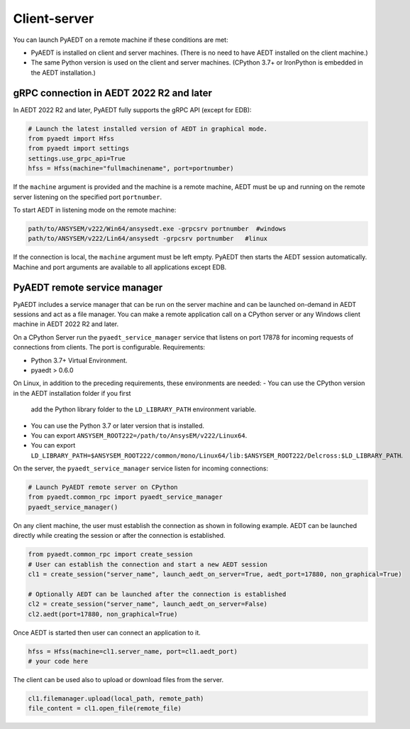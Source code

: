 Client-server
=============
You can launch PyAEDT on a remote machine if these conditions are met:

- PyAEDT is installed on client and server machines. (There is no need to have AEDT
  installed on the client machine.)
- The same Python version is used on the client and server machines. (CPython 3.7+ or
  IronPython is embedded in the AEDT installation.)

gRPC connection in AEDT 2022 R2 and later
~~~~~~~~~~~~~~~~~~~~~~~~~~~~~~~~~~~~~~~~~
In AEDT 2022 R2 and later, PyAEDT fully supports the gRPC API (except for EDB):

.. code:: python

    # Launch the latest installed version of AEDT in graphical mode.
    from pyaedt import Hfss
    from pyaedt import settings
    settings.use_grpc_api=True
    hfss = Hfss(machine="fullmachinename", port=portnumber)

If the ``machine`` argument is provided and the machine is a remote machine, AEDT
must be up and running on the remote server listening on the specified port ``portnumber``.

To start AEDT in listening mode on the remote machine:

.. code::

   path/to/ANSYSEM/v222/Win64/ansysedt.exe -grpcsrv portnumber  #windows
   path/to/ANSYSEM/v222/Lin64/ansysedt -grpcsrv portnumber   #linux

If the connection is local, the ``machine`` argument must be left empty. PyAEDT then
starts the AEDT session automatically. Machine and port arguments are available to
all applications except EDB.


PyAEDT remote service manager
~~~~~~~~~~~~~~~~~~~~~~~~~~~~~
PyAEDT includes a service manager that can be run on the server machine and can be
launched on-demand in AEDT sessions and act as a file manager.
You can make a remote application call on a CPython server
or any Windows client machine in AEDT 2022 R2 and later.

On a CPython Server run the ``pyaedt_service_manager`` service that listens on port 17878
for incoming requests of connections from clients. The port is configurable.
Requirements:

- Python 3.7+ Virtual Environment.
- pyaedt > 0.6.0

On Linux, in addition to the preceding requirements, these environments are needed:
- You can use the CPython version in the AEDT installation folder if you first
  add the Python library folder to the ``LD_LIBRARY_PATH`` environment variable.
- You can use the Python 3.7 or later version that is installed.
- You can export ``ANSYSEM_ROOT222=/path/to/AnsysEM/v222/Linux64``.
- You can export ``LD_LIBRARY_PATH=$ANSYSEM_ROOT222/common/mono/Linux64/lib:$ANSYSEM_ROOT222/Delcross:$LD_LIBRARY_PATH``.

On the server, the ``pyaedt_service_manager`` service listen for incoming connections:

.. code:: python

    # Launch PyAEDT remote server on CPython
    from pyaedt.common_rpc import pyaedt_service_manager
    pyaedt_service_manager()


On any client machine, the user must establish the connection as shown in following example.
AEDT can be launched directly while creating the session or after the connection is established.

.. code:: python

    from pyaedt.common_rpc import create_session
    # User can establish the connection and start a new AEDT session
    cl1 = create_session("server_name", launch_aedt_on_server=True, aedt_port=17880, non_graphical=True)

    # Optionally AEDT can be launched after the connection is established
    cl2 = create_session("server_name", launch_aedt_on_server=False)
    cl2.aedt(port=17880, non_graphical=True)


Once AEDT is started then user can connect an application to it.

.. code:: python

    hfss = Hfss(machine=cl1.server_name, port=cl1.aedt_port)
    # your code here

The client can be used also to upload or download files from the server.

.. code:: python

    cl1.filemanager.upload(local_path, remote_path)
    file_content = cl1.open_file(remote_file)

